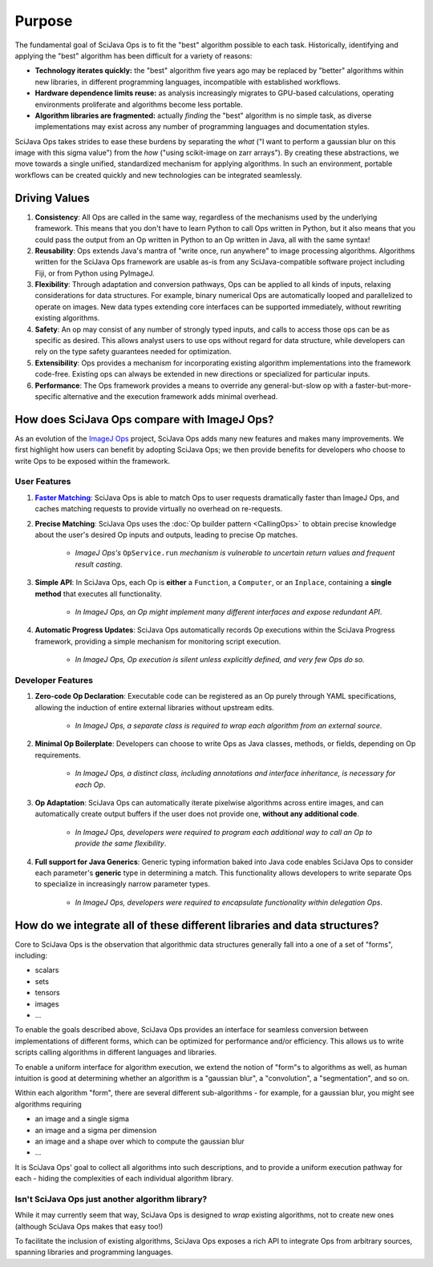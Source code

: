 =======
Purpose
=======

The fundamental goal of SciJava Ops is to fit the "best" algorithm possible to each task. Historically, identifying and applying the "best" algorithm has been difficult for a variety of reasons:

* **Technology iterates quickly:** the "best" algorithm five years ago may be replaced by "better" algorithms within new libraries, in different programming languages, incompatible with established workflows.
* **Hardware dependence limits reuse:** as analysis increasingly migrates to GPU-based calculations, operating environments proliferate and algorithms become less portable.
* **Algorithm libraries are fragmented:** actually *finding* the "best" algorithm is no simple task, as diverse implementations may exist across any number of programming languages and documentation styles.

SciJava Ops takes strides to ease these burdens by separating the *what* ("I want to perform a gaussian blur on this image with this sigma value") from the *how* ("using scikit-image on zarr arrays"). By creating these abstractions, we move towards a single unified, standardized mechanism for applying algorithms. In such an environment, portable workflows can be created quickly and new technologies can be integrated seamlessly.

.. _driving-values:

Driving Values
==============

#. **Consistency**:  All Ops are called in the same way, regardless of the mechanisms used by the underlying framework. This means that you don't have to learn Python to call Ops written in Python, but it also means that you could pass the output from an Op written in Python to an Op written in Java, all with the same syntax!
#. **Reusability**: Ops extends Java's mantra of "write once, run anywhere" to image processing algorithms. Algorithms written for the SciJava Ops framework are usable as-is from any SciJava-compatible software project including Fiji, or from Python using PyImageJ.
#. **Flexibility**: Through adaptation and conversion pathways, Ops can be applied to all kinds of inputs, relaxing considerations for data structures. For example, binary numerical Ops are automatically looped and parallelized to operate on images. New data types extending core interfaces can be supported immediately, without rewriting existing algorithms.
#. **Safety**: An op may consist of any number of strongly typed inputs, and calls to access those ops can be as specific as desired. This allows analyst users to use ops without regard for data structure, while developers can rely on the type safety guarantees needed for optimization.
#. **Extensibility**: Ops provides a mechanism for incorporating existing algorithm implementations into the framework code-free. Existing ops can always be extended in new directions or specialized for particular inputs.
#. **Performance**: The Ops framework provides a means to override any general-but-slow op with a faster-but-more-specific alternative and the execution framework adds minimal overhead.


How does SciJava Ops compare with ImageJ Ops?
=============================================

As an evolution of the `ImageJ Ops`_ project, SciJava Ops adds many new features and makes many improvements. We first highlight how users can benefit by adopting SciJava Ops; we then provide benefits for developers who choose to write Ops to be exposed within the framework.

User Features
-------------

#. |Faster Matching|_: SciJava Ops is able to match Ops to user requests dramatically faster than ImageJ Ops, and caches matching requests to provide virtually no overhead on re-requests.
#. **Precise Matching**: SciJava Ops uses the :doc:`Op builder pattern <CallingOps>` to obtain precise knowledge about the user's desired Op inputs and outputs, leading to precise Op matches.

    * *ImageJ Ops's* ``OpService.run`` *mechanism is vulnerable to uncertain return values and frequent result casting*.
#. **Simple API**: In SciJava Ops, each Op is **either** a ``Function``, a ``Computer``, or an ``Inplace``, containing a **single method** that executes all functionality.

    * *In ImageJ Ops, an Op might implement many different interfaces and expose redundant API*.
#. **Automatic Progress Updates**: SciJava Ops automatically records Op executions within the SciJava Progress framework, providing a simple mechanism for monitoring script execution.

    * *In ImageJ Ops, Op execution is silent unless explicitly defined, and very few Ops do so.*

Developer Features
------------------
#. **Zero-code Op Declaration**: Executable code can be registered as an Op purely through YAML specifications, allowing the induction of entire external libraries without upstream edits.

    * *In ImageJ Ops, a separate class is required to wrap each algorithm from an external source*.
#. **Minimal Op Boilerplate**: Developers can choose to write Ops as Java classes, methods, or fields, depending on Op requirements.

    * *In ImageJ Ops, a distinct class, including annotations and interface inheritance, is necessary for each Op*.
#. **Op Adaptation**: SciJava Ops can automatically iterate pixelwise algorithms across entire images, and can automatically create output buffers if the user does not provide one, **without any additional code**.

    * *In ImageJ Ops, developers were required to program each additional way to call an Op to provide the same flexibility*.
#. **Full support for Java Generics**: Generic typing information baked into Java code enables SciJava Ops to consider each parameter's **generic** type in determining a match. This functionality allows developers to write separate Ops to specialize in increasingly narrow parameter types.

    * *In ImageJ Ops, developers were required to encapsulate functionality within delegation Ops*.


How do we integrate all of these different libraries and data structures?
=========================================================================

Core to SciJava Ops is the observation that algorithmic data structures generally fall into a one of a set of "forms", including:

* scalars
* sets
* tensors
* images
* ...

To enable the goals described above, SciJava Ops provides an interface for seamless conversion between implementations of different forms, which can be optimized for performance and/or efficiency. This allows us to write scripts calling algorithms in different languages and libraries.

To enable a uniform interface for algorithm execution, we extend the notion of "form"s to algorithms as well, as human intuition is good at determining whether an algorithm is a "gaussian blur", a "convolution", a "segmentation", and so on.

Within each algorithm "form", there are several different sub-algorithms - for example, for a gaussian blur, you might see algorithms requiring

* an image and a single sigma
* an image and a sigma per dimension
* an image and a shape over which to compute the gaussian blur
* ...

It is SciJava Ops' goal to collect all algorithms into such descriptions, and to provide a uniform execution pathway for each - hiding the complexities of each individual algorithm library.

Isn't SciJava Ops just another algorithm library?
-------------------------------------------------

While it may currently seem that way, SciJava Ops is designed to *wrap* existing algorithms, not to create new ones (although SciJava Ops makes that easy too!)

To facilitate the inclusion of existing algorithms, SciJava Ops exposes a rich API to integrate Ops from arbitrary sources, spanning libraries and programming languages.



.. _`ImageJ Ops`: https://imagej.net/libs/imagej-ops/

.. HACK: bold text link - see https://stackoverflow.com/a/63394243
.. _Faster Matching: Benchmarks.html
.. |Faster Matching| replace:: **Faster Matching**
